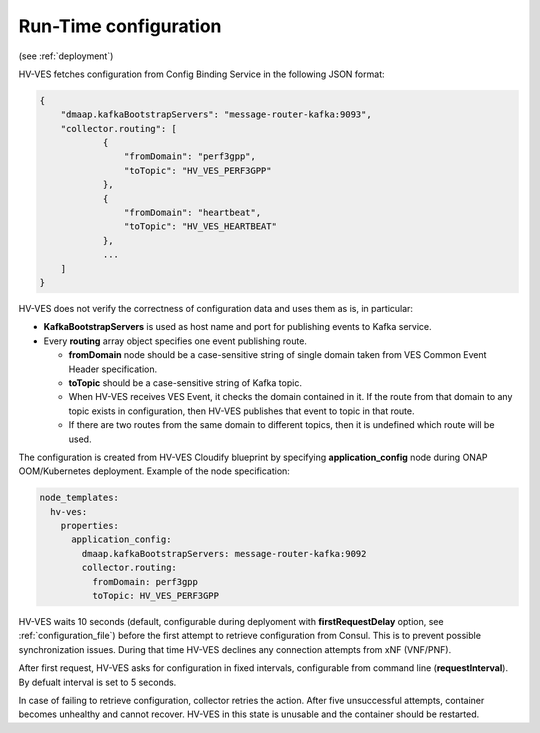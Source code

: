 .. This work is licensed under a Creative Commons Attribution 4.0 International License.
.. http://creativecommons.org/licenses/by/4.0

.. _run_time_configuration:

Run-Time configuration
======================

(see :ref:`deployment`)

HV-VES fetches configuration from Config Binding Service in the following JSON format:

.. code-block:: json

    {
        "dmaap.kafkaBootstrapServers": "message-router-kafka:9093",
        "collector.routing": [
                {
                    "fromDomain": "perf3gpp",
                    "toTopic": "HV_VES_PERF3GPP"
                },
                {
                    "fromDomain": "heartbeat",
                    "toTopic": "HV_VES_HEARTBEAT"
                },
                ...
        ]
    }

HV-VES does not verify the correctness of configuration data and uses them as is, in particular:

- **KafkaBootstrapServers** is used as host name and port for publishing events to Kafka service.
- Every **routing** array object specifies one event publishing route.

  - **fromDomain** node should be a case-sensitive string of single domain taken from VES Common Event Header specification.
  - **toTopic** should be a case-sensitive string of Kafka topic.
  - When HV-VES receives VES Event, it checks the domain contained in it. If the route from that domain to any topic exists in configuration, then HV-VES publishes that event to topic in that route.
  - If there are two routes from the same domain to different topics, then it is undefined which route will be used.

The configuration is created from HV-VES Cloudify blueprint by specifying **application_config** node during ONAP OOM/Kubernetes deployment. Example of the node specification:

.. code-block:: YAML

    node_templates:
      hv-ves:
        properties:
          application_config:
            dmaap.kafkaBootstrapServers: message-router-kafka:9092
            collector.routing:
              fromDomain: perf3gpp
              toTopic: HV_VES_PERF3GPP

HV-VES waits 10 seconds (default, configurable during deplyoment with **firstRequestDelay** option, see :ref:`configuration_file`) before the first attempt to retrieve configuration from Consul. This is to prevent possible synchronization issues. During that time HV-VES declines any connection attempts from xNF (VNF/PNF).

After first request, HV-VES asks for configuration in fixed intervals, configurable from command line (**requestInterval**). By defualt interval is set to 5 seconds.

In case of failing to retrieve configuration, collector retries the action. After five unsuccessful attempts, container becomes unhealthy and cannot recover. HV-VES in this state is unusable and the container should be restarted.
